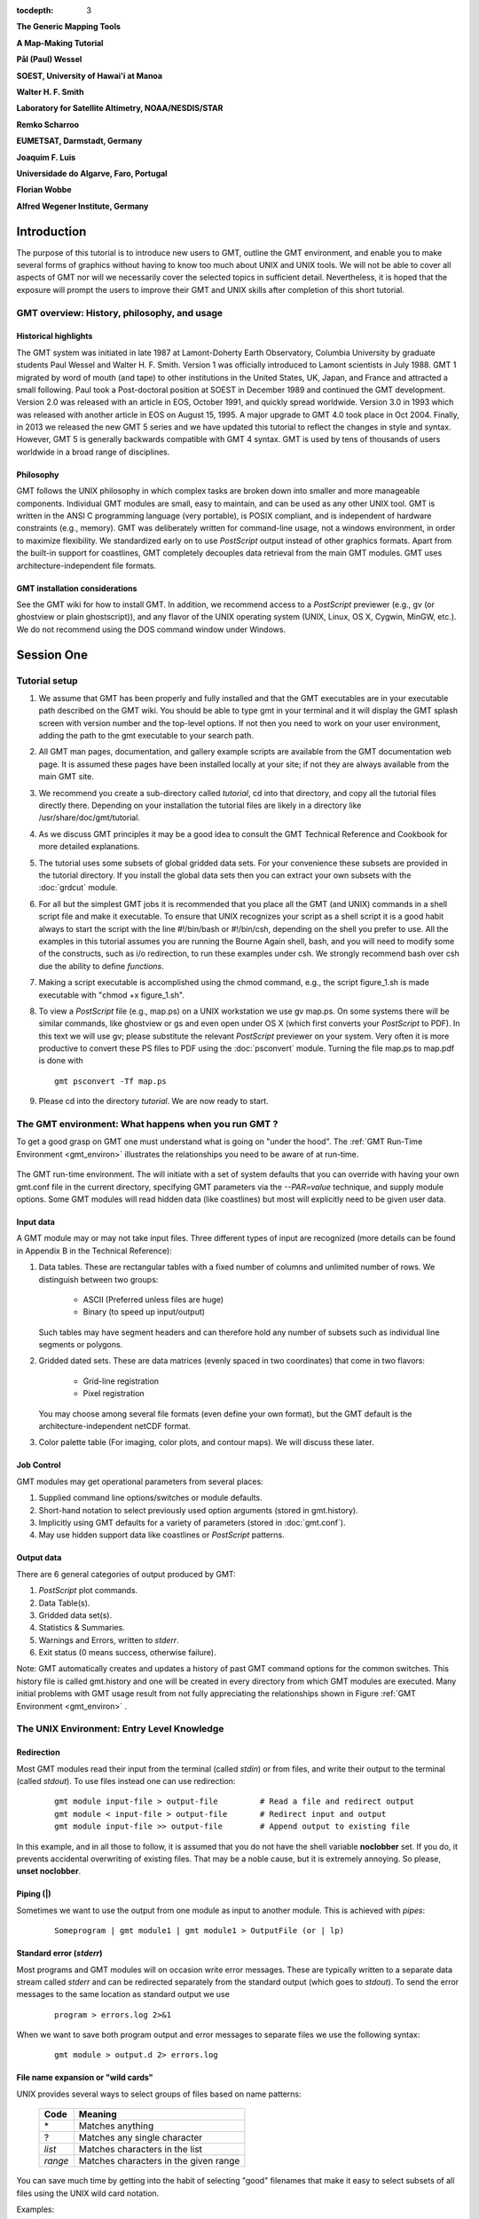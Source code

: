 .. TODO: set tocdepth=2 when this issue resolved https://bitbucket.org/birkenfeld/sphinx/issue/1251

:tocdepth: 3

.. set default highlighting language for this document:

.. highlight:: bash

**The Generic Mapping Tools**

**A Map-Making Tutorial**

**Pål (Paul) Wessel**

**SOEST, University of Hawai'i at Manoa**

**Walter H. F. Smith**

**Laboratory for Satellite Altimetry, NOAA/NESDIS/STAR**

**Remko Scharroo**

**EUMETSAT, Darmstadt, Germany**

**Joaquim F. Luis**

**Universidade do Algarve, Faro, Portugal**

**Florian Wobbe**

**Alfred Wegener Institute, Germany**

Introduction
============

The purpose of this tutorial is to introduce new users to GMT,
outline the GMT environment, and enable you to make several
forms of graphics without having to know too much about UNIX
and UNIX tools.  We will not be able to cover all aspects of
GMT nor will we necessarily cover the selected topics in
sufficient detail.  Nevertheless, it is hoped that the exposure
will prompt the users to improve their GMT and UNIX skills
after completion of this short tutorial.

GMT overview: History, philosophy, and usage
--------------------------------------------

Historical highlights
~~~~~~~~~~~~~~~~~~~~~

The GMT system was initiated in late 1987 at Lamont-Doherty
Earth Observatory, Columbia University by graduate students Paul
Wessel and Walter H. F. Smith.  Version 1 was officially introduced
to Lamont scientists in July 1988.  GMT 1 migrated by word of mouth
(and tape) to other institutions in the United States, UK, Japan, and
France and attracted a small following.  Paul took a Post-doctoral
position at SOEST in December 1989 and continued the GMT development.
Version 2.0 was released with an article in EOS, October 1991, and
quickly spread worldwide.
Version 3.0 in 1993 which was released with another article in EOS
on August 15, 1995.  A major upgrade to GMT 4.0 took place in Oct 2004.
Finally, in 2013 we released the new GMT 5 series and we have updated this tutorial
to reflect the changes in style and syntax.  However, GMT 5 is generally
backwards compatible with GMT 4 syntax.
GMT is used by tens of thousands of users worldwide in a broad range of disciplines.


Philosophy
~~~~~~~~~~

GMT follows the UNIX philosophy in which complex tasks are broken
down into smaller and more manageable components.  Individual GMT
modules are small, easy to maintain, and can be used as any other
UNIX tool.  GMT is written in the ANSI C programming language
(very portable), is POSIX compliant, and is independent of
hardware constraints (e.g., memory).  GMT was deliberately written
for command-line usage, not a windows environment, in order to
maximize flexibility.  We standardized early on to use *PostScript* output
instead of other graphics formats.  Apart from the built-in support for
coastlines, GMT completely decouples data retrieval from the main
GMT modules.  GMT uses architecture-independent file formats.

GMT installation considerations
~~~~~~~~~~~~~~~~~~~~~~~~~~~~~~~

See the GMT wiki for how to install GMT.  In addition, we recommend
access to a *PostScript* previewer (e.g., gv (or ghostview or plain ghostscript)),
and any flavor of the UNIX operating system (UNIX, Linux, OS X, Cygwin, MinGW, etc.).
We do not recommend using the DOS command window under Windows.

Session One
===========

Tutorial setup
--------------

#. We assume that GMT has been properly and fully
   installed and that the GMT executables are in your executable path
   described on the GMT wiki.  You should be able to type gmt in your
   terminal and it will display the GMT splash screen with version number
   and the top-level options.  If not then you need to work on your user
   environment, adding the path to the gmt executable to your search path.

#. All GMT man pages, documentation, and gallery example scripts
   are available from the GMT documentation web page.  It is
   assumed these pages have been installed locally at your site;
   if not they are always available from the main GMT site.

#. We recommend you create a sub-directory called *tutorial*,
   cd into that directory, and copy all the tutorial files directly
   there. Depending on your installation the tutorial files are likely
   in a directory like /usr/share/doc/gmt/tutorial.

#. As we discuss GMT principles it may be a good idea to
   consult the GMT Technical Reference and Cookbook for more
   detailed explanations.

#. The tutorial uses some subsets of global gridded data
   sets.  For your convenience these subsets are provided in
   the tutorial directory.  If you install the global data sets
   then you can extract your own subsets with the :doc:`grdcut` module.

#. For all but the simplest GMT jobs it is recommended that
   you place all the GMT (and UNIX) commands in a shell script
   file and make it executable.  To ensure that UNIX recognizes
   your script as a shell script it is a good habit always to start
   the script with the line #!/bin/bash or #!/bin/csh, depending on the shell you prefer to use.
   All the examples in this tutorial assumes you are running the Bourne Again shell, bash,
   and you will need to modify some of the constructs, such as i/o redirection, to run
   these examples under csh.
   We strongly recommend bash over csh due the ability to define *functions*.

#. Making a script executable is accomplished using the chmod
   command, e.g., the script figure\_1.sh is made executable
   with "chmod +x figure\_1.sh".

#. To view a *PostScript* file (e.g., map.ps) on a UNIX workstation
   we use gv map.ps.  On some systems there
   will be similar commands, like ghostview or gs and even open
   under OS X (which first converts your *PostScript* to PDF).  In this text we will use
   gv; please substitute the relevant *PostScript* previewer
   on your system.  Very often it is more productive to convert these PS
   files to PDF using the :doc:`psconvert` module.  Turning the file map.ps to map.pdf
   is done with

   ::

    gmt psconvert -Tf map.ps

#. Please cd into the directory *tutorial*.  We are
   now ready to start.

The GMT environment: What happens when you run GMT ?
----------------------------------------------------

To get a good grasp on GMT one must understand what is going on "under
the hood".  The :ref:`GMT Run-Time Environment <gmt_environ>` illustrates the relationships
you need to be aware of at run-time.

.. _gmt_environ:

.. figure:: /_images/GMT_Environment.png
   :width: 600 px
   :align: center

   The GMT run-time environment.  The will initiate with a set of system defaults that
   you can override with having your own gmt.conf file in the current directory, specifying
   GMT parameters via the *--PAR=value* technique, and supply module options.  Some GMT modules
   will read hidden data (like coastlines) but most will explicitly need to be given user data.

Input data
~~~~~~~~~~

A GMT module may or may not take input files.  Three different
types of input are recognized (more details can be found in Appendix
B in the Technical Reference):

#. Data tables.
   These are rectangular tables with a fixed number of columns and
   unlimited number of rows.  We distinguish between two groups:

    * ASCII (Preferred unless files are huge)

    * Binary (to speed up input/output)

   Such tables may have segment headers and can therefore hold any number of
   subsets such as individual line segments or polygons.

#. Gridded dated sets.
   These are data matrices (evenly spaced in two coordinates) that come
   in two flavors:

    * Grid-line registration

    * Pixel registration

   You may choose among several file formats (even define your own format),
   but the GMT default is the architecture-independent netCDF format.

#. Color palette table (For imaging, color plots, and contour maps).
   We will discuss these later.


Job Control
~~~~~~~~~~~

GMT modules may get operational parameters from several places:

#. Supplied command line options/switches or module defaults.

#. Short-hand notation to select previously used option arguments
   (stored in gmt.history).

#. Implicitly using GMT defaults for a variety of parameters
   (stored in :doc:`gmt.conf`).

#. May use hidden support data like coastlines or *PostScript* patterns.

Output data
~~~~~~~~~~~

There are 6 general categories of output produced by GMT:

#. *PostScript* plot commands.

#. Data Table(s).

#. Gridded data set(s).

#. Statistics & Summaries.

#. Warnings and Errors, written to *stderr*.

#. Exit status (0 means success, otherwise failure).

Note: GMT automatically creates and updates a history of past
GMT command options for the common switches.  This history
file is called gmt.history and one will be created in
every directory from which GMT modules are executed.  Many
initial problems with GMT usage result from not fully appreciating
the relationships shown in Figure :ref:`GMT Environment <gmt_environ>` .

The UNIX Environment: Entry Level Knowledge
-------------------------------------------

Redirection
~~~~~~~~~~~

Most GMT modules read their input from the terminal (called
*stdin*) or from files, and write their output to the
terminal (called *stdout*).  To use files instead one can
use redirection:

   ::

    gmt module input-file > output-file		# Read a file and redirect output
    gmt module < input-file > output-file	# Redirect input and output
    gmt module input-file >> output-file	# Append output to existing file


In this example, and in all those to follow, it is assumed that you do not have the shell
variable **noclobber** set. If you do, it prevents accidental overwriting of existing files.
That may be a noble cause, but it is extremely annoying. So please, **unset noclobber**.

Piping (\|)
~~~~~~~~~~~

Sometimes we want to use the output from one module as input
to another module.  This is achieved with *pipes*:

   ::

    Someprogram | gmt module1 | gmt module1 > OutputFile (or | lp) 

Standard error (*stderr*)
~~~~~~~~~~~~~~~~~~~~~~~~~

Most programs and GMT modules will on occasion write error messages.
These are typically written to a separate data stream called
*stderr* and can be redirected separately from the standard
output (which goes to *stdout*).  To send the error messages to the same location
as standard output we use

   ::

    program > errors.log 2>&1

When we want to save both program output and error messages to
separate files we use the following syntax:

   ::

    gmt module > output.d 2> errors.log

File name expansion or "wild cards"
~~~~~~~~~~~~~~~~~~~~~~~~~~~~~~~~~~~

UNIX provides several ways to select groups of files based
on name patterns:

  +---------+---------------------------------------+
  |  Code   | Meaning                               |
  +=========+=======================================+
  | \*      | Matches anything                      |
  +---------+---------------------------------------+
  | \?      | Matches any single character          |
  +---------+---------------------------------------+
  | *list*  | Matches characters in the list        |
  +---------+---------------------------------------+
  | *range* | Matches characters in the given range |
  +---------+---------------------------------------+

You can save much time by getting into the habit of selecting
"good" filenames that make it easy to select subsets of all
files using the UNIX wild card notation.

Examples:

#. gmt module data\_*.d operates on all files starting with
   "data\_" and ending in ".d".

#. gmt module line\_?.d works on all files starting with
   "line\_" followed by any single character and ending in ".d".

#. gmt module section\_1[0-9]0.part\_[12] only processes data
   from sections 100 through 190, only using every 10th profile, and
   gets both part 1 and 2.

Laboratory Exercises
--------------------

We will begin our adventure by making some simple plot axes and
coastline basemaps.  We will do this in order to introduce the
all-important common options **-B**, **-J**, and **-R** and to familiarize
ourselves with a few selected GMT projections.  The GMT modules
we will utilize are :doc:`psbasemap` and :doc:`pscoast`.  Please
consult their manual pages for reference.

Linear projection
~~~~~~~~~~~~~~~~~

We start by making the basemap frame for a linear *x-y* plot.
We want it to go from 10 to 70 in *x* and
from -3 to 8 in *y*, with automatic annotation intervals.  Finally,
we let the canvas be painted light red and have dimensions of
4 by 3 inches.  Here's how we do it:

   ::

    gmt psbasemap -R10/70/-3/8 -JX4i/3i -Ba -B+glightred+t"My first plot" -P > GMT_tut_1.ps

You can view the result with gv GMT_tut_1.ps and it should look like :ref:`our example 1 below <gmt_tut_1>`.
Examine the :doc:`psbasemap` documentation so you understand what each option means.

.. _gmt_tut_1:

.. figure:: /_images/GMT_tut_1.*
   :width: 400 px
   :align: center

   Result of GMT Tutorial example 1.

Exercises:

#. Try change the **-JX** values.

#. Try change the **-B** values.

#. Omit the **-P**.

#. Change title and canvas color.


Logarithmic projection
~~~~~~~~~~~~~~~~~~~~~~

We next will show how to do a basemap for a log--log plot.  We have
no data set yet but we will
imagine that the raw *x* data range from 3 to 9613 and that *y*
ranges from 3.2 10^20 to 6.8 10^24.  One possibility is

   :: 

    gmt psbasemap -R1/10000/1e20/1e25 -JX9il/6il -Bxa2+l"Wavelength (m)" -Bya1pf3+l"Power (W)" -BWS > GMT_tut_2.ps 

Make sure your plot looks like :ref:`our example 2 below <gmt_tut_2>`

.. _gmt_tut_2:

.. figure:: /_images/GMT_tut_2.*
   :width: 400 px
   :align: center

   Result of GMT Tutorial example 2.

Exercises:

#. Do not append **l** to the axes lengths.

#. Leave the **p** modifier out of the **-B** string.

#. Add **g**\ 3 to each side of the slash in **-B**.

Mercator projection
~~~~~~~~~~~~~~~~~~~

Despite the problems of extreme horizontal exaggeration at high
latitudes, the conformal Mercator projection (**-JM**) remains
the stalwart of location maps used by scientists.  It is one
of several cylindrical projections offered by GMT; here we
will only have time to focus on one such projection.  The
complete syntax is simply

**-JM**\ *width*

To make coastline maps we use :doc:`pscoast` which automatically will
access the GMT coastline, river and border data base derived from the GSHHG
database [See *Wessel and Smith*, 1996].  In addition
to the common switches we may need to use some of several pscoast-specific options:

  +--------+------------------------------------------------------------------------------------------------+
  | Option | Purpose                                                                                        |
  +========+================================================================================================+
  | **-A** | Exclude small features or those of high hierarchical levels (see Appendix K)                   |
  +--------+------------------------------------------------------------------------------------------------+
  | **-D** | Select data resolution (**b**\ ull, **h**\ igh, **i**\ ntermediate, **l**\ ow, or **c**\ rude) |
  +--------+------------------------------------------------------------------------------------------------+
  | **-G** | Set color of dry areas (default does not paint)                                                |
  +--------+------------------------------------------------------------------------------------------------+
  | **-I** | Draw rivers (chose features from one or more hierarchical categories)                          |
  +--------+------------------------------------------------------------------------------------------------+
  | **-L** | Plot map scale (length scale can be km, miles, or nautical miles)                              |
  +--------+------------------------------------------------------------------------------------------------+
  | **-N** | Draw political borders (including US state borders)                                            |
  +--------+------------------------------------------------------------------------------------------------+
  | **-S** | Set color for wet areas (default does not paint)                                               |
  +--------+------------------------------------------------------------------------------------------------+
  | **-W** | Draw coastlines and set pen thickness                                                          |
  +--------+------------------------------------------------------------------------------------------------+

Main options when making coastline plots or overlays.

One of **-W**, **-G**, **-S** must be selected.  Our first coastline
example is from Latin America:

   ::

    gmt pscoast -R-90/-70/0/20 -JM6i -P -Ba -Gchocolate > GMT_tut_3.ps 

Your plot should look like :ref:`our example 3 below <gmt_tut_3>`

.. _gmt_tut_3:

.. figure:: /_images/GMT_tut_3.*
   :width: 400 px
   :align: center

   Result of GMT Tutorial example 3.

Exercises:

#. Add the **-V** option.

#. Try **-R**\ 270/290/0/20 instead.  What happens to the annotations?

#. Edit your gmt.conf file, change :ref:`FORMAT_GEO_MAP <FORMAT_GEO_MAP>`
   to another setting (see the :doc:`gmt.conf` documentation), and plot again.

#. Pick another region and change land color.

#. Pick a region that includes the north or south poles.

#. Try **-W**\ 0.25\ **p** instead of (or in addition to) **-G**.

Albers projection
~~~~~~~~~~~~~~~~~

The Albers projection (**-JB**) is an equal-area conical projection;
its conformal cousin is the Lambert conic projection (**-JL**).
Their usages are almost identical so we will only use the Albers here.
The general syntax is

    **-JB**\ *lon_0/lat_0/lat_1/lat_2/width*

where (*lon_0, lat_0*) is the map (projection) center and *lat_1, lat_2*
are the two standard parallels where the cone intersects the Earth's surface.
We try the following command:

   ::

    gmt pscoast -R-130/-70/24/52 -JB-100/35/33/45/6i -Ba -B+t"Conic Projection" -N1/thickest -N2/thinnest -A500 -Ggray -Wthinnest -P > GMT_tut_4.ps

Your plot should look like :ref:`our example 4 below <gmt_tut_4>`

.. _gmt_tut_4:

.. figure:: /_images/GMT_tut_4.*
   :width: 400 px
   :align: center

   Result of GMT Tutorial example 4.

Exercises:

#. Change the parameter :ref:`MAP_GRID_CROSS_SIZE\_PRIMARY <MAP_GRID_CROSS_SIZE\_PRIMARY>` to make grid crosses instead of gridlines.

#. Change **-R** to a rectangular box specification instead of
   minimum and maximum values.

Orthographic projection
~~~~~~~~~~~~~~~~~~~~~~~

The azimuthal orthographic projection (**-JG**) is one of several
projections with similar syntax and behavior; the one we have
chosen mimics viewing the Earth from space at an infinite distance;
it is neither conformal nor equal-area.
The syntax for this projection is

**-JG**\ *lon_0/lat_0/width*

where (*lon_0, lat_0*) is the center of the map (projection).
As an example we will try

   ::

    gmt pscoast -Rg -JG280/30/6i -Bag -Dc -A5000 -Gwhite -SDarkTurquoise -P > GMT_tut_5.ps

Your plot should look like :ref:`our example 5 below <gmt_tut_5>`

.. _gmt_tut_5:

.. figure:: /_images/GMT_tut_5.*
   :width: 400 px
   :align: center

   Result of GMT Tutorial example 5

Exercises:

#. Use the rectangular option in **-R** to make a rectangular map
   showing the US only.

Eckert IV and VI projection
~~~~~~~~~~~~~~~~~~~~~~~~~~~

We conclude the survey of map projections with the Eckert IV and VI projections
(**-JK**), two of several projections used for global thematic maps; They
are both equal-area projections whose syntax is

**-JK**\ [**f**\ \|\ **s**]\ *lon_0/width*

where **b** gives Eckert IV (4) and **s** (Default) gives Eckert VI (6).
The *lon_0* is the central meridian (which takes precedence over
the mid-value implied by the **-R** setting).  A simple Eckert VI world map
is thus generated by

   ::

    gmt pscoast -Rg -JKs180/9i -Bag -Dc -A5000 -Gchocolate -SDarkTurquoise -Wthinnest > GMT_tut_6.ps

Your plot should look like :ref:`our example 6 below <gmt_tut_6>`

.. _gmt_tut_6:

.. figure:: /_images/GMT_tut_6.*
   :width: 400 px
   :align: center

   Result of GMT Tutorial example 6

Exercises:

#. Center the map on Greenwich.

#. Add a map scale with **-L**.


Session Two
===========

General Information
-------------------

There are 18 GMT modules that directly create (or add overlays to)
plots; the remaining 45 are mostly concerned with data
processing.  This session will focus on the task of plotting
lines, symbols, and text on maps.  We will build on the skills
we acquired while familiarizing ourselves with the various
GMT map projections as well as how to select a data domain
and boundary annotations.

  +-------------+----------------------------------------------------------------------+
  | Program     |   Purpose                                                            | 
  +=============+======================================================================+
  |             |   **BASEMAPS**                                                       |
  +-------------+----------------------------------------------------------------------+
  | psbasemap   | Create an empty basemap frame with optional scale                    |
  +-------------+----------------------------------------------------------------------+
  | pscoast     | Plot coastlines, filled continents, rivers, and political borders    |
  +-------------+----------------------------------------------------------------------+
  | pslegend    | Create legend overlay                                                |
  +-------------+----------------------------------------------------------------------+
  |             |   **POINTS AND LINES**                                               |
  +-------------+----------------------------------------------------------------------+
  | pswiggle    | Draw spatial time-series along their (*x,y*)-tracks                  |
  +-------------+----------------------------------------------------------------------+
  | psxy        | Plot symbols, polygons, and lines in 2-D                             |
  +-------------+----------------------------------------------------------------------+
  | psxyz       | Plot symbols, polygons, and lines in 3-D                             |
  +-------------+----------------------------------------------------------------------+
  |             |   **HISTOGRAMS**                                                     |
  +-------------+----------------------------------------------------------------------+
  | pshistogram | Plot a rectangular histogram                                         |
  +-------------+----------------------------------------------------------------------+
  | psrose      | Plot a polar histogram(sector/rose diagram)                          |
  +-------------+----------------------------------------------------------------------+
  |             |   **CONTOURS**                                                       |
  +-------------+----------------------------------------------------------------------+
  | grdcontour  | Contouring of 2-D gridded data sets                                  |
  +-------------+----------------------------------------------------------------------+
  | pscontour   | Direct contouring/imaging of (*x,y,z*) data by optimal triangulation |
  +-------------+----------------------------------------------------------------------+
  |             |   **SURFACES**                                                       |
  +-------------+----------------------------------------------------------------------+
  | grdimage    | Produce color images from 2-D gridded data                           |
  +-------------+----------------------------------------------------------------------+
  | grdvector   | Plot vector fields from 2-D gridded data                             |
  +-------------+----------------------------------------------------------------------+
  | grdview     | 3-D perspective imaging of 2-D gridded data                          |
  +-------------+----------------------------------------------------------------------+
  |             |   **UTILITIES**                                                      |
  +-------------+----------------------------------------------------------------------+
  | psclip      | Use polygon files to initiate custom clipping paths                  |
  +-------------+----------------------------------------------------------------------+
  | psimage     | Plot Sun raster files                                                |
  +-------------+----------------------------------------------------------------------+
  | psmask      | Create clipping paths or generate overlay to mask                    |
  +-------------+----------------------------------------------------------------------+
  | psscale     | Plot gray scale or color scale bar                                   |
  +-------------+----------------------------------------------------------------------+
  | pstext      | Plot text strings on maps                                            |
  +-------------+----------------------------------------------------------------------+

Plotting lines and symbols, :doc:`psxy` is one of the most frequently
used modules in GMT.  In addition to the common command line switches
it has numerous specific options, and expects different file formats
depending on what action has been selected.  These circumstances make
:doc:`psxy` harder to master than most GMT tools.  The table below
shows a complete list of the options:

  +-------------------------------------------------------------+-------------------------------------------------------------------+
  | Option                                                      | Purpose                                                           | 
  +=============================================================+===================================================================+
  | **-A**                                                      | Suppress line interpolation along great circles                   |
  +-------------------------------------------------------------+-------------------------------------------------------------------+
  | **-C**\ *cpt*                                               | Let symbol color be determined from *z*-values and the *cpt* file |
  +-------------------------------------------------------------+-------------------------------------------------------------------+
  | **-E**\ [**x**\ \|\ **X**][**y**\ \|\ **Y**][*cap*][/*pen*] | Draw selected error bars with specified attributes                |
  +-------------------------------------------------------------+-------------------------------------------------------------------+
  | **-G**\ *fill*                                              | Set color for symbol or fill for polygons                         |
  +-------------------------------------------------------------+-------------------------------------------------------------------+
  | **-L**\ [*options*]                                         | Explicitly close polygons or create polygon (see :doc:`psxy`)     |
  +-------------------------------------------------------------+-------------------------------------------------------------------+
  | **-N**\ [**c**\ \|\ **r**]                                  | Do Not clip symbols at map borders                                |
  +-------------------------------------------------------------+-------------------------------------------------------------------+
  | **-S**\ [*symbol*][*size*]                                  | Select one of several symbols                                     |
  +-------------------------------------------------------------+-------------------------------------------------------------------+
  | **-W**\ *pen*                                               | Set *pen* for line or symbol outline                              |
  +-------------------------------------------------------------+-------------------------------------------------------------------+

The symbols can either be transparent (using **-W** only, not **-G**)
or solid (**-G**, with optional outline using **-W**).  The **-S**
option takes the code for the desired symbol and optional size information.
If no symbol is given it is expected to be given in the last column of each record in the input
file.  The *size* is optional since individual sizes for
symbols may also be provided by the input data.  The main symbols available to
us are shown in the table below:

+-----------------------------------+-------------------------------------------------------------------------------------------+
| Option                            | Symbol                                                                                    | 
+===================================+===========================================================================================+
| **-S-**\ *size*                   | horizontal dash; *size* is length of dash                                                 |
+-----------------------------------+-------------------------------------------------------------------------------------------+
| **-Sa**\ *size*                   | st\ **a**\ r; *size* is radius of circumscribing circle                                   |
+-----------------------------------+-------------------------------------------------------------------------------------------+
| **-Sb**\ *size*\ [/*base*][**u**] | **b**\ ar; *size* is bar width, append **u** if *size* is in *x*-units                    |
+-----------------------------------+-------------------------------------------------------------------------------------------+
|                                   |  Bar extends from *base* [0] to the *y*-value                                             |
+-----------------------------------+-------------------------------------------------------------------------------------------+
| **-Sc**\ *size*                   | **c**\ ircle; *size* is the diameter                                                      |
+-----------------------------------+-------------------------------------------------------------------------------------------+
| **-Sd**\ *size*                   | **d**\ iamond; *size* is its side                                                         |
+-----------------------------------+-------------------------------------------------------------------------------------------+
| **-Se**                           | **e**\ llipse; *direction* (CCW from horizontal), *major*, and *minor* axes               |    
+-----------------------------------+-------------------------------------------------------------------------------------------+
|                                   | are read from the input file                                                              |
+-----------------------------------+-------------------------------------------------------------------------------------------+
| **-SE**                           | **e**\ llipse; *azimuth* (CW from vertical), *major*, and *minor* axes in kilometers      |
+-----------------------------------+-------------------------------------------------------------------------------------------+
|                                   | are read from the input file                                                              |
+-----------------------------------+-------------------------------------------------------------------------------------------+
| **-Sg**\ *size*                   | octa\ **g**\ on; *size* is its side                                                       |
+-----------------------------------+-------------------------------------------------------------------------------------------+
| **-Sh**\ *size*                   | **h**\ exagon; *size* is its side                                                         |
+-----------------------------------+-------------------------------------------------------------------------------------------+
| **-Si**\ *size*                   | **i**\ nverted triangle; *size* is its side                                               |
+-----------------------------------+-------------------------------------------------------------------------------------------+
| **-Sk**\ *symbol*/*size*          | **k**\ ustom symbol; *size* is its side                                                   |
+-----------------------------------+-------------------------------------------------------------------------------------------+
| **-Sl**\ *size*/*string*\         | **l**\ etter; *size* is fontsize.   *string* can be a letter or a text string             |
+-----------------------------------+-------------------------------------------------------------------------------------------+
|                                   | Append **+f**\ *font* to set font and **+j**\ *just* for justification                    |
+-----------------------------------+-------------------------------------------------------------------------------------------+
| **-Sn**\ *size*                   | pe\ **n**\ tagon; *size* is its side                                                      |
+-----------------------------------+-------------------------------------------------------------------------------------------+
| **-Sp**                           | **p**\ oint; no size needed (1 pixel at current resolution is used)                       |
+-----------------------------------+-------------------------------------------------------------------------------------------+
| **-Sr**\ *size*                   | **r**\ ect, *width* and *height* are read from input file                                 |
+-----------------------------------+-------------------------------------------------------------------------------------------+
| **-Ss**\ *size*                   | **s**\ quare, *size* is its side                                                          |
+-----------------------------------+-------------------------------------------------------------------------------------------+
| **-St**\ *size*                   | **t**\ riangle; *size* is its side                                                        |
+-----------------------------------+-------------------------------------------------------------------------------------------+
| **-Sv**\ *params*                 | **v**\ ector; *direction* (CCW from horizontal) and *length* are read from input data     |
+-----------------------------------+-------------------------------------------------------------------------------------------+
|                                   | Append parameters of the vector; see :doc:`psxy` for syntax.                              |
+-----------------------------------+-------------------------------------------------------------------------------------------+
| **-SV**\ *params*                 | **v**\ ector, except *azimuth* (degrees east of north) is expected instead of *direction* |
+-----------------------------------+-------------------------------------------------------------------------------------------+
|                                   | The angle on the map is calculated based on the chosen map projection                     |
+-----------------------------------+-------------------------------------------------------------------------------------------+
| **-Sw**\ [*size*]                 | pie **w**\ edge; *start* and *stop* directions (CCW from horizontal) are read from        |
+-----------------------------------+-------------------------------------------------------------------------------------------+
|                                   | input data                                                                                |
+-----------------------------------+-------------------------------------------------------------------------------------------+
| **-Sx**\ *size*                   | cross; *size* is length of crossing lines                                                 |
+-----------------------------------+-------------------------------------------------------------------------------------------+
| **-Sy**\ *size*                   | vertical dash; *size* is length of dash                                                   |
+-----------------------------------+-------------------------------------------------------------------------------------------+

The symbol option in :doc:`psxy`.  Lower case symbols (**a, c, d, g, h, i, n, s, t, x**)
will fit inside a circle of given diameter.  Upper case symbols (**A, C, D, G, H, I, N, S, T, X**)
will have area equal to that of a circle of given diameter.

Because some symbols require more input data than others, and because the
size of symbols as well as their color can be determined from the input data,
the format of data can be confusing.  The general format for the input data
is (optional items are in brackets []):

   ::

    x y [ z ] [ size ] [ sigma_x ] [ sigma_y ] [ symbol ]

Thus, the only required input columns are the first two which must contain the
longitude and latitude (or *x* and *y*.  The remaining items
apply when one (or more) of the following conditions are met:

#. If you want the color of each symbol to be determined individually,
   supply a CPT with the **-C** option and let the 3rd data column
   contain the *z*-values to be used with the CPT.

#. If you want the size of each symbol to be determined individually,
   append the size in a separate column.

#. To draw error bars, use the **-E** option and give one or two
   additional data columns with the *dx* and *dy* values; the form of
   **-E** determines if one (**-Ex** or **-Ey**) or two (**-Exy**)
   columns are needed.  If upper case flags **X** or **Y** are given then
   we will instead draw a "box-and-whisker" symbol and the *sigma_x* (or
   *sigma_y*) must represent 4 columns containing the minimum, the 25 and 75%
   quartiles, and the maximum value.  The given *x* (or *y*) coordinate is taken as the 50%
   quartile (median).

#. If you draw vectors with **-Sv** (or **-SV**) then *size* is
   actually two columns containing the *direction* (or *azimuth*)
   and *length* of each vector.

#. If you draw ellipses (**-Se**) then *size* is actually three
   columns containing the *direction* and the *major* and *minor*
   axes in plot units (with **-SE** we expect *azimuth* instead and axes
   lengths in km).

Before we try some examples we need to review two key switches; they
specify pen attributes and symbol or polygon fill.  Please consult
the :ref:`General Features <GMT_General_Features>` section the
GMT Technical Reference and Cookbook before experimenting
with the examples below.

Examples:

We will start off using the file data in your directory.
Using the GMT utility :doc:`gmtinfo` we find the extent of the
data region:

   ::

    gmt info data

which returns

   ::

    data: N = 7   <1/5>   <1/5>

telling us that the file data has 7 records and gives the
minimum and maximum values for the first two columns.  Given our
knowledge of how to set up linear projections with **-R** and **-JX**,
try the following:

#. Plot the data as transparent circles of size 0.3 inches.

#. Plot the data as solid white circles instead.

#. Plot the data using 0.5" stars, making them red with a thick (width = 1.5p),
   dashed pen.

To simply plot the data as a line we choose no symbol and specify a pen thickness instead:

   ::

    gmt psxy data -R0/6/0/6 -Jx1i -P -Baf -Wthinner > GMT_tut_7.ps

Your plot should look like :ref:`our example 7 below <gmt_tut_7>`

.. _gmt_tut_7:

.. figure:: /_images/GMT_tut_7.*
   :width: 400 px
   :align: center

   Result of GMT Tutorial example 7

Exercises:

#. Plot the data as a green-blue polygon instead.

#. Try using a predefined pattern.

A common question is : "How can I plot symbols connected by a line
with psxy?".  The surprising answer is that we must call :doc:`psxy` twice.
While this sounds cumbersome there is a reason for this:  Basically,
polygons need to be kept in memory since they may need to be clipped,
hence computer memory places a limit on how large polygons we may plot.
Symbols, on the other hand, can be plotted one at the time so there
is no limit to how many symbols one may plot.  Therefore, to connect
symbols with a line we must use the overlay approach:

   :: 

    gmt psxy data -R0/6/0/6 -Jx1i -Baf -P -K -Wthinner > GMT_tut_8.ps
    gmt psxy data -R -J -O -W -Si0.2i >> GMT_tut_8.ps

Your plot should look like :ref:`our example 8 below <gmt_tut_8>`. The
two-step procedure also makes it easy to plot the line over the symbols
instead of symbols over the line, as here.

.. _gmt_tut_8:

.. figure:: /_images/GMT_tut_8.*
   :width: 400 px
   :align: center

   Result of GMT Tutorial example 8

Our final :doc:`psxy` example involves a more complicated scenario
in which we want to plot the epicenters of several earthquakes over
the background of a coastline basemap.  We want the symbols to have a
size that reflects the magnitude of the earthquakes, and that their
color should reflect the depth of the hypocenter.  You will find the
two files quakes.ngdc and quakes.cpt in your
directory.  The first few lines in the quakes.ngdc looks
like this:

   ::

    Historical Tsunami Earthquakes from the NGDC Database
    Year  Mo  Da  Lat+N  Long+E  Dep  Mag
    1987  01  04  49.77  149.29  489  4.1
    1987  01  09  39.90  141.68  067  6.8

Thus the file has three header records (including the blank line),
but we are only interested in columns 5, 4, 6, and 7.  In addition to
extract those columns we must also scale the magnitudes into symbols
sizes in inches.  Given their range it looks like multiplying the
magnitude by 0.1 will work well for symbol sizes in cm.  Reformatting this file to comply
with the :doc:`psxy` input format can be done in a number of ways,
including manual editing, using MATLAB, a spreadsheet program, or UNIX
tools.  Here, we simply use the common column selection option **-i**
and its :ref:`scaling/offset capabilities <-icols_full>`.
To skip the first 3 header records
and then select the 4th, 3rd, 5th, and
6th column and scale the last column by 0.1, we would use

   ::

    -i4,3,5,6s0.1 -h3

(Remember that 0 is the first column).  We will follow conventional color schemes for seismicity and assign red
to shallow quakes (depth 0-100 km), green to intermediate quakes
(100-300 km), and blue to deep earthquakes (depth > 300 km).  The
quakes.cpt file establishes the relationship between depth
and color:

   ::

    # color palette for seismicity
    #z0  color   z1 color
    0    red    100 red
    100  green  300 green
    300  blue  1000 blue

Apart from comment lines (starting with #), each record in the CPT
governs the color of a symbol whose *z* value falls in the range between
*z_0* and *z_1*.  If the colors for the lower and upper levels differ
then an intermediate color will be linearly interpolated given the *z*
value.  Here, we have chosen constant color intervals.  You may wish
to consult the :ref:`Color palette tables <CPT_section>` section in the Cookbook.

We may now complete our example using the Mercator projection:

   :: 

    gmt pscoast -R130/150/35/50 -JM6i -B5 -P -Ggray -K > GMT_tut_9.ps
    gmt psxy -R -J -O quakes.ngdc -Wfaint -i4,3,5,6s0.1 -h3 -Scc -Cquakes.cpt >> GMT_tut_9.ps

where the **c** appended to the **-Sc** option ensures that symbols
sizes are interpreted to be in cm.  Your plot should look like :ref:`our example 9 below <gmt_tut_9>`

.. _gmt_tut_9:

.. figure:: /_images/GMT_tut_9.*
   :width: 400 px
   :align: center

   Result of GMT Tutorial example 9


More exercises
~~~~~~~~~~~~~~

#. Select another symbol.

#. Let the deep earthquakes be cyan instead of blue.

Plotting text strings
---------------------

In many situations we need to annotate plots or maps with text strings;
in GMT this is done using :doc:`pstext`.  Apart from the common
switches, there are 9 options that are particularly useful.

  +-------------------+----------------------------------------------------+
  | Option            | Purpose                                            | 
  +===================+====================================================+
  | **-C**\ *dx*/*dy* | Spacing between text and the text box (see **-W**) |
  +-------------------+----------------------------------------------------+
  | **-D**\ *dx*/*dy* | Offsets the projected location of the strings      |
  +-------------------+----------------------------------------------------+
  | **-F**\ *params*  | Set font, justify, angle values or source          |
  +-------------------+----------------------------------------------------+
  | **-G**\ *fill*    | Fills the text bos using specified fill            |
  +-------------------+----------------------------------------------------+
  | **-L**            | Lists the font ids and exits                       |
  +-------------------+----------------------------------------------------+
  | **-N**            | Deactivates clipping at the borders                |
  +-------------------+----------------------------------------------------+
  | **-S**\ *pen*     | Selects outline font and sets pen attributes       |
  +-------------------+----------------------------------------------------+
  | **-T**\ *form*    | Select text box shape                              |
  +-------------------+----------------------------------------------------+
  | **-W**\ *pen*     | Draw the outline of text box                       |
  +-------------------+----------------------------------------------------+

The input data to :doc:`pstext` is expected to contain the following
information:

   ::

    [ x   y ]  [ font]  [ angle ] [ justify ]   my text

The *font* is the optional font to use, the *angle* is the
angle (measured counterclockwise) between the text's baseline and the
horizontal, *justify* indicates which anchor point on the text-string should
correspond to the given *x, y* location, and *my text* is the text
string or sentence to plot.  See the Technical reference for
the relevant two-character codes used for justification.

The text string can be one or several words and may include octal codes for
special characters and escape-sequences used to select subscripts or symbol
fonts. The escape sequences that are recognized by GMT are given below:

  +----------------+--------------------------------------------------------------+
  | Code           |  Effect                                                      |
  +================+==============================================================+
  | @\~	           | Turns symbol font on or off                                  | 
  +----------------+--------------------------------------------------------------+
  | @+	           | Turns superscript on or off                                  | 
  +----------------+--------------------------------------------------------------+
  | @-	           | Turns subscript on or off                                    | 
  +----------------+--------------------------------------------------------------+
  | @\#	           | Turns small caps on or off                                   | 
  +----------------+--------------------------------------------------------------+
  | @\_	           | Turns underline on or off                                    | 
  +----------------+--------------------------------------------------------------+
  | @\%\ *font*\ % | Switches to another font; @\%\% resets to previous font      | 
  +----------------+--------------------------------------------------------------+
  | @:\ *size*:	   | Switches to another font size; @:: resets to previous size   | 
  +----------------+--------------------------------------------------------------+
  | @;\ *color*;   | Switches to another font color; @;; resets to previous color |
  +----------------+--------------------------------------------------------------+
  | @!	           | Creates one composite character of the next two characters   | 
  +----------------+--------------------------------------------------------------+
  | @@	           | Prints the @ sign itself                                     | 
  +----------------+--------------------------------------------------------------+

Note that these escape sequences (as well as octal codes) can be
used anywhere in GMT, including in arguments to the **-B** option.
A chart of octal codes can be found in Appendix F in the GMT
Technical Reference.  For accented European characters you must
set :ref:`PS_CHAR_ENCODING <PS_CHAR_ENCODING>` to ISOLatin1 in your :doc:`gmt.conf` file.

We will demonstrate :doc:`pstext` with the following script:

   :: 

    gmt pstext -R0/7/0/5 -Jx1i -P -Ba -F+f30p,Times-Roman,DarkOrange+jBL << EOF > GMT_tut_10.ps
    1  1  It's P@al, not Pal!
    1  2  Try @%33%ZapfChancery@%% today
    1  3  @~D@~g@-b@- = 2@~pr@~G@~D@~h.
    1  4  University of Hawaii at M@!a\225noa
    EOF


Here we have used the "here document" notation in UNIX: The << EOF
will treat the following lines as the input file until it detects the
word EOF.   There is nothing magical about the word EOF; you can use any other
string like STOP, hellobaby, or IamDone.
Your plot should look like :ref:`our example 10 below <gmt_tut_10>`

.. _gmt_tut_10:

.. figure:: /_images/GMT_tut_10.*
   :width: 400 px
   :align: center

   Result of GMT Tutorial example 10

+------+--------+------+--------+
| Code | Effect | Code | Effect |
+======+========+======+========+
| @E   | Æ      |  @e  | æ      |
+------+--------+------+--------+
| @O   | Ø      |  @o  | ø      |
+------+--------+------+--------+
| @A   | Å      |  @a  | å      |
+------+--------+------+--------+
| @C   | Ç      |  @c  | ç      |
+------+--------+------+--------+
| @N   | Ñ      |  @n  | ñ      |
+------+--------+------+--------+
| @U   | Ü      |  @u  | ü      |
+------+--------+------+--------+
| @s   | ß      |      |        |
+------+--------+------+--------+


Exercises:

#. At *y = 5*, add the sentence :math:`z^2 = x^2 + y^2`.

#. At *y = 6*, add the sentence "It is 32º today".

Session Three
=============

Contouring gridded data sets
----------------------------

GMT comes with several utilities that can create gridded data
sets; we will discuss two such modules later this session.  First,
we will assume that we already have gridded data sets.  
Among these data are ETOPO5, crustal ages, gravity and geoid,
and DEM for the continental US.  Here, we will use :doc:`grdcut`
to extract a GMT-ready grid that we will next use for contouring:

   ::

    gmt grdcut etopo5m.nc -R-66/-60/30/35 -Gbermuda.nc -V

Here we use the file extension .nc instead of the generic .grd
to indicate that this is a netCDF file. It is good form, but not essential,
to use .nc for netCDF grids. Using that extension will help
other programs installed on your system to recognize these files and might
give it an identifiable icon in your file browser.
Learn about other programs that read netCDF files at the
netCDF website (http://www.unidata.ucar.edu/software/netcdf/)
You can find bermuda.nc also in the *tutorial* directory of your GMT
installation.  Feel free to open it in any other program and compare results with GMT.

We first use the GMT module :doc:`grdinfo` to see what's in this file:

   :: 

    gmt grdinfo bermuda.nc

The file contains bathymetry for the Bermuda region and has depth
values from -5475 to -89 meters.  We want to make a contour map of
this data; this is a job for :doc:`grdcontour`.  As with previous
plot commands we need to set up the map projection with **-J**.
Here, however, we do not have to specify the region since that is by
default assumed to be the extent of the grid file.
To generate any plot we will in addition need to supply information
about which contours to draw.  Unfortunately, :doc:`grdcontour`
is a complicated module with too many options.  We put a positive
spin on this situation by touting its flexibility.  Here are the most
useful options:

  +----------------------------------------------------------------------+----------------------------------------------------------------------+
  | Option                                                               |  Purpose                                                             | 
  +======================================================================+======================================================================+
  | **-A**\ *annot\_int*                                                 | Annotation interval and attributes                                   |
  +----------------------------------------------------------------------+----------------------------------------------------------------------+
  | **-C**\ *cont\_int*                                                  | Contour interval                                                     |
  +----------------------------------------------------------------------+----------------------------------------------------------------------+
  | **-G**\ *gap*                                                        | Controls placement of contour annotations                            |
  +----------------------------------------------------------------------+----------------------------------------------------------------------+
  | **-L**\ *low*/*high*                                                 | Only draw contours within the *low* to *high* range                  |
  +----------------------------------------------------------------------+----------------------------------------------------------------------+
  | **-Q**\ *cut*                                                        | Do not draw contours with fewer than *cut* points                    |
  +----------------------------------------------------------------------+----------------------------------------------------------------------+
  | **-S**\ *smooth*                                                     | Resample contours *smooth* times per grid cell increment             |
  +----------------------------------------------------------------------+----------------------------------------------------------------------+
  | **-T**\ [**+\|-**][**+d**\ *gap*\ [/*length*]][\ **+l**\ [*labels*]] | Draw tick-marks in downhill                                          |
  +----------------------------------------------------------------------+----------------------------------------------------------------------+
  |                                                                      | direction for innermost closed contours.  Add tick spacing           |
  +----------------------------------------------------------------------+----------------------------------------------------------------------+
  |                                                                      | and length, and characters to plot at the center of closed contours  |
  +----------------------------------------------------------------------+----------------------------------------------------------------------+
  | **-W**\ [**a**\ \|\ **c**\ ]\ *pen*                                  | Set contour and annotation pens                                      |
  +----------------------------------------------------------------------+----------------------------------------------------------------------+
  | **-Z**\ *factor*\ [*offset*]                                         | Subtract *offset* and multiply data by *factor* prior to processing  |
  +----------------------------------------------------------------------+----------------------------------------------------------------------+

We will first make a plain contour map using 1 km as annotation
interval and 250 m as contour interval.  We choose a 7-inch-wide
Mercator plot and annotate the borders every 2º:

   ::

    gmt grdcontour bermuda.nc -JM7i -C250 -A1000 -P -Ba > GMT_tut_11.ps

Your plot should look like :ref:`our example 11 below <gmt_tut_11>`

.. _gmt_tut_11:

.. figure:: /_images/GMT_tut_11.*
   :width: 400 px
   :align: center

   Result of GMT Tutorial example 11

Exercises:

#. Add smoothing with **-S**\ 4.

#. Try tick all highs and lows with **-T**.

#. Skip small features with **-Q**\ 10.

#. Override region using **-R**-70/-60/25/35.

#. Try another region that clips our data domain.

#. Scale data to km and use the km unit in the annotations.

Gridding of arbitrarily spaced data
-----------------------------------

Except in the situation above when a grid file is available, we must
convert our data to the right format readable by GMT before we can
make contour plots and color-coded images.  We distinguish between
two scenarios:

#. The (*x, y, z*) data are available on a regular lattice grid.

#. The (*x, y, z*) data are distributed unevenly in the plane.

The former situation may require a simple reformatting (using
:doc:`xyz2grd`), while the latter must be interpolated onto a
regular lattice; this process is known as gridding.
GMT supports three different approaches to gridding; here, we
will briefly discuss the two most common techniques.


All GMT gridding modules have in common the requirement that the
user must specify the grid domain and output filename:

  +-------------------------------+------------------------------------------------------------------------+
  | Option                        | Purpose                                                                |
  +===============================+========================================================================+
  | **-R**\ *xmin/xmax/ymin/ymax* | The desired grid extent                                                |
  +-------------------------------+------------------------------------------------------------------------+
  | **-I**\ *xinc*\ [*yinc*]      | The grid spacing (append **m** or **s** for minutes or seconds of arc) |
  +-------------------------------+------------------------------------------------------------------------+
  | **-G**\ *gridfile*            | The output grid filename                                               |
  +-------------------------------+------------------------------------------------------------------------+

Nearest neighbor gridding
~~~~~~~~~~~~~~~~~~~~~~~~~

.. _gmt_nearneighbor:

.. figure:: /_images/GMT_nearneighbor.*
   :width: 200 px
   :align: center

   Search geometry for nearneighbor.

The GMT module :doc:`nearneighbor` implements a simple
"nearest neighbor" averaging operation.  It is the preferred
way to grid data when the data density is high.  :doc:`nearneighbor`
is a local procedure which means it will only consider the control
data that is close to the desired output grid node.  
Only data points inside a specified search radius will
be used, and we may also impose the condition that each of the *n*
sectors must have at least one data point in order to assign the nodal
value.  The nodal value is computed as a weighted average of the nearest
data point per sector inside the search radius, with each point weighted
according to its distance from the node.
The most important switches are listed below.

  +---------------------------+----------------------------------------------------------------------------------+
  | Option                    | Purpose                                                                          |
  +===========================+==================================================================================+
  | **-S**\ *radius*\ [**u**] | Sets search radius.  Append **u** for radius in that unit [Default is *x*-units] |
  +---------------------------+----------------------------------------------------------------------------------+
  | **-E**\ *empty*           | Assign this value to unconstrained nodes [Default is NaN]                        |
  +---------------------------+----------------------------------------------------------------------------------+
  | **-N**\ *sectors*         | Sector search, indicate number of sectors [Default is 4]                         |
  +---------------------------+----------------------------------------------------------------------------------+
  | **-W**                    | Read relative weights from the 4th column of input data                          |
  +---------------------------+----------------------------------------------------------------------------------+

We will grid the data in the file ship.xyz which contains
ship observations of bathymetry off Baja California.  You can find the
file in the sub-directory for example 15.
We desire to make a 5' by 5' grid.  Running gmt info on the file yields

   ::

    ship.xyz: N = 82970     <245/254.705>   <20/29.99131>   <-7708/-9>

so we choose the region accordingly, and get a view of the contour map using

   ::

    gmt nearneighbor -R245/255/20/30 -I5m -S40k -Gship.nc -V ship.xyz
    gmt grdcontour ship.nc -JM6i -P -Ba -C250 -A1000 > GMT_tut_12.ps


Your plot should look like :ref:`our example 12 below <gmt_tut_12>`

.. _gmt_tut_12:

.. figure:: /_images/GMT_tut_12.*
   :width: 400 px
   :align: center

   Result of GMT Tutorial example 12

Since the grid ship.nc is stored in netCDF format that is supported by a host of other modules,
you can try one of those as well on the same grid.

Exercises:

#. Try using a 100 km search radius and a 10 minute grid spacing.


Gridding with Splines in Tension
~~~~~~~~~~~~~~~~~~~~~~~~~~~~~~~~

As an alternative, we may use a global procedure to grid our data.
This approach, implemented in the module :doc:`surface`, represents
an improvement over standard minimum curvature algorithms by allowing
users to introduce some tension into the surface.
Physically, we are trying to force a thin elastic plate to go through
all our data points; the values of this surface at the grid points
become the gridded data.  Mathematically, we want to find the function
*z(x, y)* that satisfies the following equation away from data constraints:

.. math::

    (1-t)\nabla ^2 z -  t \nabla z = 0,

where *t* is the "tension" in the 0-1 range.  Basically, for
zero tension we obtain the minimum curvature solution, while as
tension goes toward unity we approach a harmonic solution (which is linear
in cross-section).  The theory behind all this is quite involved
and we do not have the time to explain it all here, please see
*Smith and Wessel* [1990] for details.  Some of the most important
switches for this module are indicated below.

  +-------------------+-----------------------------------------------------------+
  | Option            | Purpose                                                   | 
  +===================+===========================================================+
  | **-A**\ *aspect*  | Sets aspect ratio for anisotropic grids.                  |
  +-------------------+-----------------------------------------------------------+
  | **-C**\ *limit*   | Sets convergence limit.  Default is 1/1000 of data range. |
  +-------------------+-----------------------------------------------------------+
  | **-T**\ *tension* | Sets the tension [Default is 0]                           |
  +-------------------+-----------------------------------------------------------+

Preprocessing
-------------

The :doc:`surface` module assumes that the data have been
preprocessed to eliminate aliasing, hence we must ensure that
this step is completed prior to gridding.  GMT comes with
three preprocessors, called :doc:`blockmean`, :doc:`blockmedian`,
and :doc:`blockmode`.  The first averages values inside the
grid-spacing boxes, the second returns median values, wile the
latter returns modal values.  As a rule of thumb, we use means for
most smooth data (such as potential fields) and medians (or modes)
for rough, non-Gaussian data (such as topography).  In addition
to the required **-R** and **-I** switches, these preprocessors
all take the same options shown below:

  +----------------------------+--------------------------------------------------------------------+
  | Option                     | Purpose                                                            | 
  +============================+====================================================================+
  | **-r**                     | Choose pixel node registration [Default is gridline]               |
  +----------------------------+--------------------------------------------------------------------+
  | **-W**\ [**i**\ \|\ **o**] | Append **i**\  or **o** to read or write weights in the 4th column |
  +----------------------------+--------------------------------------------------------------------+

With respect to our ship data we preprocess it using the median method:

   ::

    gmt blockmedian -R245/255/20/30 -I5m -V ship.xyz > ship_5m.xyz

The output data can now be used with surface:

   ::

    gmt surface ship_5m.xyz -R245/255/20/30 -I5m -Gship.nc -V

If you rerun :doc:`grdcontour` on the new grid file (try it!)
you will notice a big difference compared to the grid made by
:doc:`nearneighbor`: since surface is a global method
it will evaluate the solution at all nodes, even if there are no
data constraints.  There are numerous options available to us at
this point:

#. We can reset all nodes too far from a data constraint to the NaN value.

#. We can pour white paint over those regions where contours are unreliable.

#. We can plot the landmass which will cover most (but not all) of the unconstrained areas.

#. We can set up a clip path so that only the contours in the constrained region will show.

Here we have only time to explore the latter approach.  The :doc:`psmask`
module can read the same preprocessed data and set up a contour mask
based on the data distribution.  Once the clip path is activated we can
contour the final grid; we finally deactivate the clipping with a second
call to :doc:`psmask`.  Here's the recipe:

   ::

    gmt psmask -R245/255/20/30 -I5m ship_5m.xyz -JM6i -Ba -P -K -V > GMT_tut_13.ps
    gmt grdcontour ship.nc -J -O -K -C250 -A1000 >> GMT_tut_13.ps
    gmt psmask -C -O >> GMT_tut_13.ps

Your plot should look like :ref:`our example 13 below <gmt_tut_13>`

.. _gmt_tut_13:

.. figure:: /_images/GMT_tut_13.*
   :width: 400 px
   :align: center

   Result of GMT Tutorial example 13

Exercises:

#. Add the continents using any color you want.

#. Color the clip path light gray (use **-G** in the first :doc:`psmask` call).

Session Four
============

In our final session we will concentrate on color images and
perspective views of gridded data sets.  Before we start that
discussion we need to cover three important aspects of plotting
that must be understood.  These are

#. Color tables and pseudo-colors in GMT.
#. Artificial illumination and how it affects colors.
#. Multi-dimensional grids.

CPTs
----

The CPT is discussed in detail in the GMT Technical Reference
and Cookbook.  Please review the format before experimenting
further.


CPTs can be created in any number of ways.  GMT provides
two mechanisms:

#. Create simple, linear color tables given a master color table
   (several are built-in) and the desired *z*-values at color boundaries
   (:doc:`makecpt`)

#. Create color tables based on a master CPT color table and the
   histogram-equalized distribution of *z*-values in a gridded data file (:doc:`grd2cpt`)

One can also make these files manually or with awk
or other tools.  Here we will limit our discussion to :doc:`makecpt`.
Its main argument is the name of the master color table (a list is
shown if you run the module with no arguments) and the equidistant
*z*-values to go with it.  The main options are given below.

  +---------+----------------------------------------------+
  | Option  | Purpose                                      | 
  +=========+==============================================+
  | **-C**  | Set the name of the master CPT to use        |
  +---------+----------------------------------------------+
  | **-I**  | Reverse the sense of the color progression   |
  +---------+----------------------------------------------+
  | **-V**  | Run in verbose mode                          |
  +---------+----------------------------------------------+
  | **-Z**  | Make a continuous rather than discrete table |
  +---------+----------------------------------------------+

To make discrete and continuous color CPTs for data that ranges
from -20 to 60, with color changes at every 10, try these two variants:

   ::

    gmt makecpt -Crainbow -T-20/60/10 > disc.cpt
    gmt makecpt -Crainbow -T-20/60/10 -Z > cont.cpt

We can plot these color tables with :doc:`psscale`; the options
worth mentioning here are listed below.  The placement of the
color bar is particularly important and we refer you to the
:ref:`Plot embellishments <GMT_Embellishments>` section for all
the details.
In addition, the **-B** option can be used to set the title
and unit label (and optionally to set the annotation-, tick-,
and grid-line intervals for the color bars.)

  +--------------------------------------------------------+------------------------------------------------+
  | Option                                                 | Purpose                                        | 
  +========================================================+================================================+
  | **-C**\ *cpt*                                          | The required CPT                               |
  +--------------------------------------------------------+------------------------------------------------+
  | **-Dx**\ *xpos/ypos*\ **+w**\ *length/width*\ [**+h**] | Sets the position and dimensions of scale bar. |
  +--------------------------------------------------------+------------------------------------------------+
  |                                                        | Append **+h** to get horizontal bar            |
  +--------------------------------------------------------+------------------------------------------------+
  | **-I**\ *max\_intensity*                               | Add illumination effects                       |
  +--------------------------------------------------------+------------------------------------------------+

Here is an example of four different ways of presenting the color bar:

   ::

    gmt psbasemap -R0/6/0/9 -Jx1i -P -B0 -K -Xc > GMT_tut_14.ps
    gmt psscale -Dx1i/1i+w4i/0.5i+h -Cdisc.cpt -B+tdiscrete -O -K >> GMT_tut_14.ps
    gmt psscale -Dx1i/3i+w4i/0.5i+h -Ccont.cpt -B+tcontinuous -O -K >> GMT_tut_14.ps
    gmt psscale -Dx1i/5i+w4i/0.5i+h -Cdisc.cpt -B+tdiscrete -I0.5 -O -K >> GMT_tut_14.ps
    gmt psscale -Dx1i/7i+w4i/0.5i+h -Ccont.cpt -B+tcontinuous -I0.5 -O >> GMT_tut_14.ps

Your plot should look like :ref:`our example 14 below <gmt_tut_14>`

.. _gmt_tut_14:

.. figure:: /_images/GMT_tut_14.*
   :width: 400 px
   :align: center

   Result of GMT Tutorial example 14

Exercises:

#. Redo the :doc:`makecpt` exercise using the master table
   *hot* and redo the bar plot.

#. Try specifying **-B**\ 10g5.

Illumination and intensities
----------------------------

GMT allows for artificial illumination and shading.  What this
means is that we imagine an artificial sun placed at infinity in
some azimuth and elevation position illuminating our surface.
The parts of the surface that slope toward the sun should brighten
while those sides facing away should become darker; no shadows are
cast as a result of topographic undulations.

While it is clear that the actual slopes of the surface and the
orientation of the sun enter into these calculations, there is
clearly an arbitrary element when the surface is not topographic
relief but some other quantity.  For instance, what does the slope
toward the sun mean if we are plotting a grid of heat flow anomalies?
While there are many ways to accomplish what we want, GMT offers
a relatively simple way:  We may calculate the gradient of the surface
in the direction of the sun and normalize these values to fall in
the -1 to +1 range; +1 means maximum sun exposure and -1 means complete
shade. Although we will not show it here, it should be added that
GMT treats the intensities as a separate data set.  Thus, while
these values are often derived from the relief surface we want to
image they could be separately observed quantities such as back-scatter
information.

Colors in GMT are specified in the RGB system used for computer
screens; it mixes red, green, and blue light to achieve other colors.
The RGB system is a Cartesian coordinate system and produces a color cube.
For reasons better explained in Appendix I in the Reference book it is
difficult to darken and brighten a color based on its RGB values and an
alternative coordinate system is used instead; here we use the HSV system.
If you hold the color cube so that the black and white corners are along
a vertical axis, then the other 6 corners project onto the horizontal plane to
form a hexagon; the corners of this hexagon are the primary colors Red,
Yellow, Green, Cyan, Blue, and Magenta.
The CMY colors are the complimentary colors and are used when paints are
mixed to produce a new color (this is how printers operate; they also add
pure black (K) to avoid making gray from CMY).  In this coordinate system the
angle 0-360º is the hue (H); the Saturation and Value are harder to
explain.  Suffice it to say here that we intend to darken any pure color
(on the cube facets) by keeping H fixed and adding black and brighten it by adding white; for
interior points in the cube we will add or remove gray.
This operation is efficiently done in the HSV coordinate system; hence all
GMT shading operations involve translating from RGB to HSV, do the
illumination effect, and transform back the modified RGB values.

Color images
------------

Once a CPT has been made it is relatively straightforward to generate
a color image of a gridded data.  Here, we will extract a subset of the
global 30" DEM (data id 9) from USGS:

   ::

    gmt grdcut globe30s.nc -R-108/-103/35/40 -Gus.nc

You can find the grid us.nc also in the *tutorial* directory
of your GMT installation.
Using :doc:`grdinfo` we find that the data ranges from about 1000m to
about 4300m so we make a CPT accordingly:

   ::

    gmt makecpt -Crainbow -T1000/5000/500 -Z > topo.cpt

Color images are made with :doc:`grdimage` which takes the usual
common command options (by default the **-R** is taken from the data set)
and a CPT; the main other options are:

  +---------------------+-----------------------------------------------------------------------+
  | Option              | Purpose                                                               | 
  +=====================+=======================================================================+
  | **-E**\ *dpi*       | Sets the desired resolution of the image [Default is data resolution] |
  +---------------------+-----------------------------------------------------------------------+
  | **-I**\ *intenfile* | Use artificial illumination using intensities from *intensfile*       |
  +---------------------+-----------------------------------------------------------------------+
  | **-M**              | Force gray shade using the (television) YIQ conversion                |
  +---------------------+-----------------------------------------------------------------------+

We want to make a plain color map with a color bar superimposed above
the plot.  We try

   ::

    gmt grdimage us.nc -JM6i -P -Ba -Ctopo.cpt -V -K > GMT_tut_15.ps
    gmt psscale -DjTC+w5i/0.25i+h+o0/-1i -Rus.nc -J -Ctopo.cpt -I0.4 -By+lm -O >> GMT_tut_15.ps

Your plot should look like :ref:`our example 15 below <gmt_tut_15>`

.. _gmt_tut_15:

.. figure:: /_images/GMT_tut_15.*
   :width: 400 px
   :align: center

   Result of GMT Tutorial example 15

The plain color map lacks detail and fails to reveal the topographic
complexity of this Rocky Mountain region.  What it needs is artificial
illumination.  We want to simulate shading by a sun source in the east,
hence we derive the required intensities from the gradients of the
topography in the N90ºE direction using :doc:`grdgradient`.  Other than the
required input and output filenames, the available options are

  +-------------------------------------------------+-------------------------------------------------------------------+
  | Option                                          | Purpose                                                           | 
  +=================================================+===================================================================+
  | **-A**\ *azimuth*                               | Azimuthal direction for gradients                                 |
  +-------------------------------------------------+-------------------------------------------------------------------+
  | **-fg**                                         | Indicates that this is a geographic grid                          |
  +-------------------------------------------------+-------------------------------------------------------------------+
  | **-N**\ [**t**\ \|\ **e**][*norm*\ [/*offset*]] | Normalize gradients by *norm/offset* [= 1/0 by default].          |
  +-------------------------------------------------+-------------------------------------------------------------------+
  |                                                 | Insert **t** to normalize by the inverse tangent transformation.  |
  +-------------------------------------------------+-------------------------------------------------------------------+
  |                                                 | Insert **e** to normalize by the cumulative Laplace distribution. |
  +-------------------------------------------------+-------------------------------------------------------------------+

The :ref:`GMT inverse tangent transformation <gmt_atan>`  shows that raw slopes from bathymetry tend to be
far from normally distributed (left).  By using the inverse tangent
transformation we can ensure a more uniform distribution (right).
The inverse tangent transform simply takes the raw slope estimate
(the *x* value at the arrow) and returns the corresponding inverse
tangent value (normalized to fall in the plus/minus 1 range; horizontal
arrow pointing to the *y*-value).

.. _gmt_atan:

.. figure:: /_images/GMT_atan.*
   :width: 600 px
   :align: center

   How the inverse tangent operation works.  Raw slope values (left) are processed
   via the inverse tangent operator, turning tan(x) into x and thus compressing
   the data range.  The transformed slopes are more normally distributed (right).

**-Ne** and **-Nt** yield well behaved gradients.  Personally,
we prefer to use the **-Ne** option; the value of
*norm* is subjective and you may experiment somewhat in the
0.5-5 range.  For our case we choose

    ::

     gmt grdgradient us.nc -Ne0.8 -A100 -fg -Gus_i.nc

Given the CPT and the two gridded data sets we can
create the shaded relief image:

   ::

    gmt grdimage us.nc -Ius_i.nc -JM6i -P -Ba -Ctopo.cpt -K > GMT_tut_16.ps
    gmt psscale -DjTC+w5i/0.25i+h+o0/-1i -Rus.nc -J -Ctopo.cpt -I0.4 -By+lm -O >> GMT_tut_16.ps

Your plot should look like :ref:`our example 16 below <gmt_tut_16>`

.. _gmt_tut_16:

.. figure:: /_images/GMT_tut_16.*
   :width: 400 px
   :align: center

   Result of GMT Tutorial example 16


Exercises:

#. Force a gray-shade image.

#. Rerun :doc:`grdgradient` with **-N**\ 1.

Multi-dimensional maps
----------------------

Climate data, like ocean temperatures or atmospheric pressure, are often provided as
multi-dimensional (3-D, 4-D or 5-D) grids in netCDF format. This section will demonstrate
that GMT is able to plot "horizontal"
slices (spanning latitude and longitude) of such grids without much effort.

As an example we will download the Seasonal Analysed Mean Temperature from the
World Ocean Atlas 1998 (http://www.cdc.noaa.gov/cdc/data.nodc.woa98.html).
The file in question is named 
otemp.anal1deg.nc (ftp://ftp.cdc.noaa.gov/Datasets/nodc.woa98/temperat/seasonal/otemp.anal1deg.nc).

You can look at the information pertained in this file using the program ncdump and
notice that the variable that we want to plot (otemp) is a four-dimensional variable of time,
level (i.e., depth), latitude and longitude.

   ::

    ncdump -h otemp.anal1deg.nc

We will need to make an appropriate color scale, running from -2ºC (freezing temperature of salt
water) to 30ºC (highest likely ocean temperature). We do this as follows:

   ::

    gmt makecpt -Cno_green -T-2/30/2 > otemp.cpt

Let us focus on the temperatures in Summer (that is the third season, July through
September) at sea level (that is the first level). To plot these in a Mollweide projection we
use:

   ::

    gmt grdimage -Rg -JW180/9i "otemp.anal1deg.nc?otemp[2,0]" -Cotemp.cpt -Bag > GMT_tut_17.ps

The addition "?otemp[2,0]" indicates which variable to retrieve from the netCDF
file (otemp) and that we need the third time step and first level. The numbering of the
time steps and levels starts at zero, therefore "[2,0]". Make sure to put the
whole file name within quotes since the characters ?, [ and ] have
special meaning in Unix.
Your plot should look like :ref:`our example 17 below <gmt_tut_17>`

.. _gmt_tut_17:

.. figure:: /_images/GMT_tut_17.*
   :width: 400 px
   :align: center

   Result of GMT Tutorial example 17


Exercises:

#. Plot the temperatures for Spring at 5000 m depth. (Hint: use ncdump -v level to
   figure out what level number that is).

#. Include a color scale at the bottom of the plot.

Perspective views
-----------------

Our final undertaking in this tutorial is to examine three-dimensional
perspective views.  The
GMT module that produces perspective views of gridded data files is
:doc:`grdview`.  It can make two kinds of plots:

#. Mesh or wire-frame plot (with or without superimposed contours)

#. Color-coded surface (with optional shading, contours, or draping).

Regardless of plot type, some arguments must be specified; these are

#. *relief\_file*; a gridded data set of the surface.

#. **-J** for the desired map projection.

#. **-JZ**\ *height* for the vertical scaling.

#. **-p**\ *azimuth/elevation* for the vantage point.


In addition, some options may be required:

  +-------------------------+-------------------------------------------------------------------------------------------------------------+
  | Option                  | Purpose                                                                                                     | 
  +=========================+=============================================================================================================+
  | **-C**\ *cpt*           | The *cpt* is required for color-coded surfaces and for contoured mesh plots                                 |
  +-------------------------+-------------------------------------------------------------------------------------------------------------+
  | **-G**\ *drape\_file*   | Assign colors using *drape\_file* instead of *relief\_file*                                                 |
  +-------------------------+-------------------------------------------------------------------------------------------------------------+
  | **-I**\ *intens\_file*  | File with illumination intensities                                                                          |
  +-------------------------+-------------------------------------------------------------------------------------------------------------+
  | **-Qm**                 | Selects mesh plot                                                                                           |
  +-------------------------+-------------------------------------------------------------------------------------------------------------+
  | **-Qs**\ [**m**]        | Surface plot using polygons; append **m** to show mesh.  This option allows for **-W**                      |
  +-------------------------+-------------------------------------------------------------------------------------------------------------+
  | **-Qi**\ *dpi*\ [**g**] | Image by scan-line conversion.  Specify *dpi*; append **g** to force gray-shade image.  **-B** is disabled. |
  +-------------------------+-------------------------------------------------------------------------------------------------------------+
  | **-W**\ *pen*           | Draw contours on top of surface (except with **-Qi**)                                                       |
  +-------------------------+-------------------------------------------------------------------------------------------------------------+

Mesh-plot
~~~~~~~~~

Mesh plots work best on smaller data sets.  We again use the small
subset of the ETOPO5 data over Bermuda and make a quick-and-dirty
CPT:

   ::

    gmt grd2cpt bermuda.nc -Cocean > bermuda.cpt

A simple mesh plot can therefore be obtained with

   ::

    gmt grdview bermuda.nc -JM5i -P -JZ2i -p135/30 -Ba -Cbermuda.cpt > GMT_tut_18.ps

Your plot should look like :ref:`our example 18 below <gmt_tut_18>`

.. _gmt_tut_18:

.. figure:: /_images/GMT_tut_18.*
   :width: 400 px
   :align: center

   Result of GMT Tutorial example 18

Exercises:

#. Select another vantage point and vertical height.

Color-coded view
~~~~~~~~~~~~~~~~

We will make a perspective, color-coded view of the US Rockies
from the southeast.  This is done using

   ::

    gmt grdview us.nc -JM6i -p135/35 -Qi50 -Ius_i.nc -Ctopo.cpt -V -Ba -JZ0.5i > GMT_tut_19.ps


Your plot should look like :ref:`our example 19 below <gmt_tut_19>`

.. _gmt_tut_19:

.. figure:: /_images/GMT_tut_19.*
   :width: 400 px
   :align: center

   Result of GMT Tutorial example 19

This plot is pretty crude since we selected 50 dpi but it is fast
to render and allows us to try alternate values for vantage point
and scaling.  When we settle on the final values we select the
appropriate *dpi* for the final output device and let it rip.

Exercises:

#. Choose another vantage point and scaling.

#. Redo :doc:`grdgradient` with another illumination direction and replot.

#. Select a higher *dpi*, e.g., 200.
